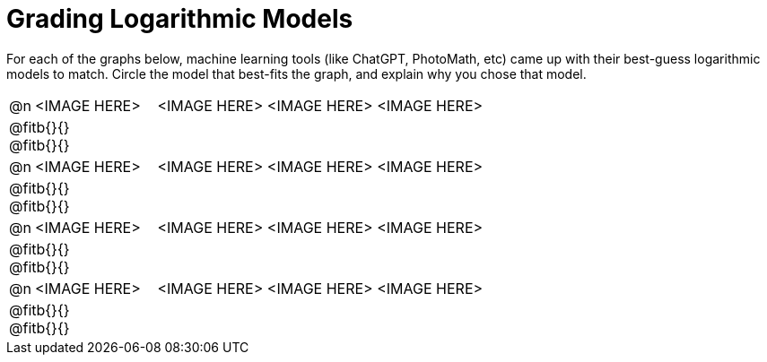 = Grading Logarithmic Models

++++
<style>
#content img {width: 75%; height: 75%;}
body.workbookpage td .autonum:after { content: ')'; }
</style>
++++

For each of the graphs below, machine learning tools (like ChatGPT, PhotoMath, etc) came up with their best-guess logarithmic models to match. Circle the model that best-fits the graph, and explain why you chose that model.

[.FillVerticalSpace, cols="^.^1, ^.^5a,^.^15a", frame="none", stripes="none"]
|===
| @n
| <IMAGE HERE>
| <IMAGE HERE> <IMAGE HERE> <IMAGE HERE>
3+| @fitb{}{} +
@fitb{}{}

| @n
| <IMAGE HERE>
| <IMAGE HERE> <IMAGE HERE> <IMAGE HERE>
3+| @fitb{}{} +
@fitb{}{}

| @n
| <IMAGE HERE>
| <IMAGE HERE> <IMAGE HERE> <IMAGE HERE>
3+| @fitb{}{} +
@fitb{}{}

| @n
| <IMAGE HERE>
| <IMAGE HERE> <IMAGE HERE> <IMAGE HERE>
3+| @fitb{}{} +
@fitb{}{}

|===

